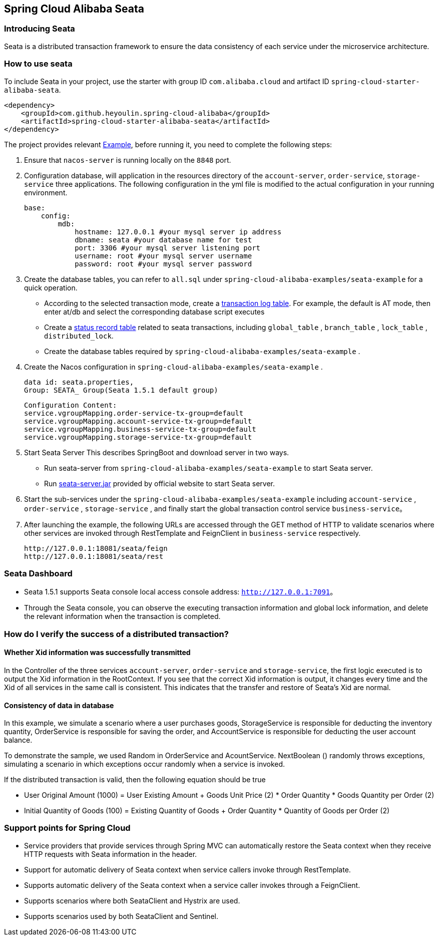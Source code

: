 == Spring Cloud Alibaba Seata

=== Introducing Seata

Seata is a distributed transaction framework to ensure the data consistency of each service under the microservice architecture.


=== How to use seata


To include Seata in your project, use the starter with group ID `com.alibaba.cloud` and artifact ID `spring-cloud-starter-alibaba-seata`.

[source,xml]
----
<dependency>
    <groupId>com.github.heyoulin.spring-cloud-alibaba</groupId>
    <artifactId>spring-cloud-starter-alibaba-seata</artifactId>
</dependency>
----

The project provides relevant https://github.com/alibaba/spring-cloud-alibaba/tree/2021.x/spring-cloud-alibaba-examples/seata-example[Example], before running it, you need to complete the following steps:

1. Ensure that `nacos-server` is running locally on the `8848` port.
2. Configuration database, will application in the resources directory of the `account-server`, `order-service`, `storage-service` three applications. The following configuration in the yml file is modified to the actual configuration in your running environment.

    base:
        config:
            mdb:
                hostname: 127.0.0.1 #your mysql server ip address
                dbname: seata #your database name for test
                port: 3306 #your mysql server listening port
                username: root #your mysql server username
                password: root #your mysql server password

3. Create the database tables, you can refer to  `all.sql` under `spring-cloud-alibaba-examples/seata-example` for a quick operation.
    - According to the selected transaction mode, create a https://github.com/seata/seata/tree/develop/script/client[transaction log table]. For example, the default is AT mode, then enter at/db and select the corresponding database script executes
    - Create a https://github.com/seata/seata/tree/develop/script/server/db[status record table] related to seata transactions, including `global_table` , `branch_table` , `lock_table` , `distributed_lock`.
    - Create the database tables required by `spring-cloud-alibaba-examples/seata-example` .
4. Create the Nacos configuration in `spring-cloud-alibaba-examples/seata-example` .

    data id: seata.properties,
    Group: SEATA_ Group(Seata 1.5.1 default group)

    Configuration Content:
    service.vgroupMapping.order-service-tx-group=default
    service.vgroupMapping.account-service-tx-group=default
    service.vgroupMapping.business-service-tx-group=default
    service.vgroupMapping.storage-service-tx-group=default

5. Start Seata Server This describes SpringBoot and download server in two ways.
    - Run seata-server from `spring-cloud-alibaba-examples/seata-example` to start Seata server.
    - Run https://seata.io/zh-cn/docs/ops/deploy-guide-beginner.html[seata-server.jar] provided by official website to start Seata server.
6. Start the sub-services under the `spring-cloud-alibaba-examples/seata-example` including `account-service` , `order-service` , `storage-service` , and finally start the global transaction control service `business-service`。
7. After launching the example, the following URLs are accessed through the GET method of HTTP to validate scenarios where other services are invoked through RestTemplate and FeignClient in `business-service` respectively.

    http://127.0.0.1:18081/seata/feign
    http://127.0.0.1:18081/seata/rest

=== Seata Dashboard

- Seata 1.5.1 supports Seata console local access console address: `http://127.0.0.1:7091`。
- Through the Seata console, you can observe the executing transaction information and global lock information, and delete the relevant information when the transaction is completed.


=== How do I verify the success of a distributed transaction?
==== Whether Xid information was successfully transmitted

In the Controller of the three services `account-server`, `order-service` and `storage-service`, the first logic executed is to output the Xid information in the RootContext. If you see that the correct Xid information is output, it changes every time and the Xid of all services in the same call is consistent. This indicates that the transfer and restore of Seata's Xid are normal.

==== Consistency of data in database

In this example, we simulate a scenario where a user purchases goods, StorageService is responsible for deducting the inventory quantity, OrderService is responsible for saving the order, and AccountService is responsible for deducting the user account balance.

To demonstrate the sample, we used Random in OrderService and AcountService. NextBoolean () randomly throws exceptions, simulating a scenario in which exceptions occur randomly when a service is invoked.

If the distributed transaction is valid, then the following equation should be true

- User Original Amount (1000) = User Existing Amount + Goods Unit Price (2) * Order Quantity * Goods Quantity per Order (2)
- Initial Quantity of Goods (100) = Existing Quantity of Goods + Order Quantity * Quantity of Goods per Order (2)

=== Support points for Spring Cloud

- Service providers that provide services through Spring MVC can automatically restore the Seata context when they receive HTTP requests with Seata information in the header.
- Support for automatic delivery of Seata context when service callers invoke through RestTemplate.
- Supports automatic delivery of the Seata context when a service caller invokes through a FeignClient.
- Supports scenarios where both SeataClient and Hystrix are used.
- Supports scenarios used by both SeataClient and Sentinel.